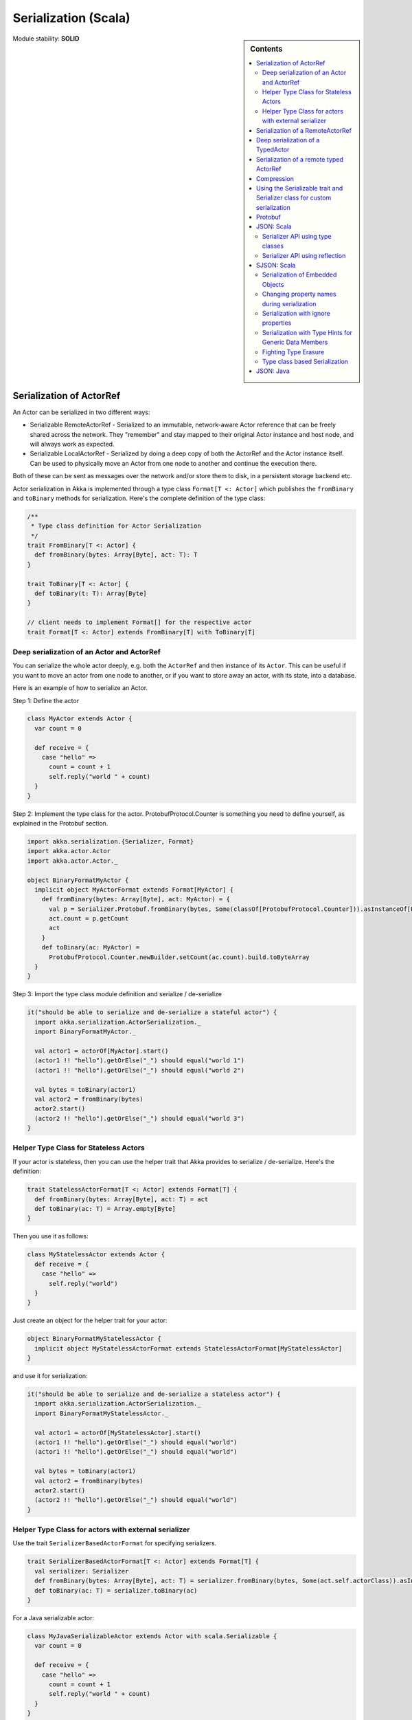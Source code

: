 .. _serialization-scala:

Serialization (Scala)
=====================

.. sidebar:: Contents

   .. contents:: :local:

Module stability: **SOLID**

Serialization of ActorRef
-------------------------

An Actor can be serialized in two different ways:

* Serializable RemoteActorRef - Serialized to an immutable, network-aware Actor reference that can be freely shared across the network. They "remember" and stay mapped to their original Actor instance and host node, and will always work as expected.
* Serializable LocalActorRef - Serialized by doing a deep copy of both the ActorRef and the Actor instance itself. Can be used to physically move an Actor from one node to another and continue the execution there.

Both of these can be sent as messages over the network and/or store them to disk, in a persistent storage backend etc.

Actor serialization in Akka is implemented through a type class ``Format[T <: Actor]`` which publishes the ``fromBinary`` and ``toBinary`` methods for serialization. Here's the complete definition of the type class:

.. code-block:: scala

  /**
   * Type class definition for Actor Serialization
   */
  trait FromBinary[T <: Actor] {
    def fromBinary(bytes: Array[Byte], act: T): T
  }

  trait ToBinary[T <: Actor] {
    def toBinary(t: T): Array[Byte]
  }

  // client needs to implement Format[] for the respective actor
  trait Format[T <: Actor] extends FromBinary[T] with ToBinary[T]

Deep serialization of an Actor and ActorRef
^^^^^^^^^^^^^^^^^^^^^^^^^^^^^^^^^^^^^^^^^^^

You can serialize the whole actor deeply, e.g. both the ``ActorRef`` and then instance of its ``Actor``. This can be useful if you want to move an actor from one node to another, or if you want to store away an actor, with its state, into a database.

Here is an example of how to serialize an Actor.

Step 1: Define the actor

.. code-block:: scala

  class MyActor extends Actor {
    var count = 0

    def receive = {
      case "hello" =>
        count = count + 1
        self.reply("world " + count)
    }
  }

Step 2: Implement the type class for the actor. ProtobufProtocol.Counter is something you need to define yourself, as
explained in the Protobuf section.

.. code-block:: scala

  import akka.serialization.{Serializer, Format}
  import akka.actor.Actor
  import akka.actor.Actor._

  object BinaryFormatMyActor {
    implicit object MyActorFormat extends Format[MyActor] {
      def fromBinary(bytes: Array[Byte], act: MyActor) = {
        val p = Serializer.Protobuf.fromBinary(bytes, Some(classOf[ProtobufProtocol.Counter])).asInstanceOf[ProtobufProtocol.Counter]
        act.count = p.getCount
        act
      }
      def toBinary(ac: MyActor) =
        ProtobufProtocol.Counter.newBuilder.setCount(ac.count).build.toByteArray
    }
  }

Step 3: Import the type class module definition and serialize / de-serialize

.. code-block:: scala

  it("should be able to serialize and de-serialize a stateful actor") {
    import akka.serialization.ActorSerialization._
    import BinaryFormatMyActor._

    val actor1 = actorOf[MyActor].start()
    (actor1 !! "hello").getOrElse("_") should equal("world 1")
    (actor1 !! "hello").getOrElse("_") should equal("world 2")

    val bytes = toBinary(actor1)
    val actor2 = fromBinary(bytes)
    actor2.start()
    (actor2 !! "hello").getOrElse("_") should equal("world 3")
  }

Helper Type Class for Stateless Actors
^^^^^^^^^^^^^^^^^^^^^^^^^^^^^^^^^^^^^^

If your actor is stateless, then you can use the helper trait that Akka provides to serialize / de-serialize. Here's the definition:

.. code-block:: scala

  trait StatelessActorFormat[T <: Actor] extends Format[T] {
    def fromBinary(bytes: Array[Byte], act: T) = act
    def toBinary(ac: T) = Array.empty[Byte]
  }

Then you use it as follows:

.. code-block:: scala

  class MyStatelessActor extends Actor {
    def receive = {
      case "hello" =>
        self.reply("world")
    }
  }

Just create an object for the helper trait for your actor:

.. code-block:: scala

  object BinaryFormatMyStatelessActor {
    implicit object MyStatelessActorFormat extends StatelessActorFormat[MyStatelessActor]
  }

and use it for serialization:

.. code-block:: scala

  it("should be able to serialize and de-serialize a stateless actor") {
    import akka.serialization.ActorSerialization._
    import BinaryFormatMyStatelessActor._

    val actor1 = actorOf[MyStatelessActor].start()
    (actor1 !! "hello").getOrElse("_") should equal("world")
    (actor1 !! "hello").getOrElse("_") should equal("world")

    val bytes = toBinary(actor1)
    val actor2 = fromBinary(bytes)
    actor2.start()
    (actor2 !! "hello").getOrElse("_") should equal("world")
  }

Helper Type Class for actors with external serializer
^^^^^^^^^^^^^^^^^^^^^^^^^^^^^^^^^^^^^^^^^^^^^^^^^^^^^

Use the trait ``SerializerBasedActorFormat`` for specifying serializers.

.. code-block:: scala

  trait SerializerBasedActorFormat[T <: Actor] extends Format[T] {
    val serializer: Serializer
    def fromBinary(bytes: Array[Byte], act: T) = serializer.fromBinary(bytes, Some(act.self.actorClass)).asInstanceOf[T]
    def toBinary(ac: T) = serializer.toBinary(ac)
  }

For a Java serializable actor:

.. code-block:: scala

  class MyJavaSerializableActor extends Actor with scala.Serializable {
    var count = 0

    def receive = {
      case "hello" =>
        count = count + 1
        self.reply("world " + count)
    }
  }

Create a module for the type class ..

.. code-block:: scala

  import akka.serialization.{SerializerBasedActorFormat, Serializer}

  object BinaryFormatMyJavaSerializableActor {
    implicit object MyJavaSerializableActorFormat extends SerializerBasedActorFormat[MyJavaSerializableActor] {
      val serializer = Serializer.Java
    }
  }

and serialize / de-serialize ..

.. code-block:: scala

  it("should be able to serialize and de-serialize a stateful actor with a given serializer") {
    import akka.actor.Actor._
    import akka.serialization.ActorSerialization._
    import BinaryFormatMyJavaSerializableActor._

    val actor1 = actorOf[MyJavaSerializableActor].start()
    (actor1 !! "hello").getOrElse("_") should equal("world 1")
    (actor1 !! "hello").getOrElse("_") should equal("world 2")

    val bytes = toBinary(actor1)
    val actor2 = fromBinary(bytes)
    actor2.start()
    (actor2 !! "hello").getOrElse("_") should equal("world 3")
  }

Serialization of a RemoteActorRef
---------------------------------

You can serialize an ``ActorRef`` to an immutable, network-aware Actor reference that can be freely shared across the network, a reference that "remembers" and stay mapped to its original Actor instance and host node, and will always work as expected.

The ``RemoteActorRef`` serialization is based upon Protobuf (Google Protocol Buffers) and you don't need to do anything to use it, it works on any ``ActorRef``.

Currently Akka will **not** autodetect an ``ActorRef`` as part of your message and serialize it for you automatically, so you have to do that manually or as part of your custom serialization mechanisms.

Here is an example of how to serialize an Actor.

.. code-block:: scala

  import akka.serialization.RemoteActorSerialization._

  val actor1 = actorOf[MyActor]

  val bytes = toRemoteActorRefProtocol(actor1).toByteArray

To deserialize the ``ActorRef`` to a ``RemoteActorRef`` you need to use the ``fromBinaryToRemoteActorRef(bytes: Array[Byte])`` method on the ``ActorRef`` companion object:

.. code-block:: scala

  import akka.serialization.RemoteActorSerialization._
  val actor2 = fromBinaryToRemoteActorRef(bytes)

You can also pass in a class loader to load the ``ActorRef`` class and dependencies from:

.. code-block:: scala

  import akka.serialization.RemoteActorSerialization._
  val actor2 = fromBinaryToRemoteActorRef(bytes, classLoader)

Deep serialization of a TypedActor
----------------------------------

Serialization of typed actors works almost the same way as untyped actors. You can serialize the whole actor deeply, e.g. both the 'proxied ActorRef' and the instance of its ``TypedActor``.

Here is the example from above implemented as a TypedActor.


Step 1: Define the actor

.. code-block:: scala

  import akka.actor.TypedActor

  trait MyTypedActor {
    def requestReply(s: String) : String
    def oneWay() : Unit
  }

  class MyTypedActorImpl extends TypedActor with MyTypedActor {
    var count = 0

    override def requestReply(message: String) : String = {
      count = count + 1
      "world " + count
    }

    override def oneWay() {
      count = count + 1
    }
  }

Step 2: Implement the type class for the actor

.. code-block:: scala

  import akka.serialization.{Serializer, Format}

  class MyTypedActorFormat extends Format[MyTypedActorImpl] {
    def fromBinary(bytes: Array[Byte], act: MyTypedActorImpl) = {
      val p = Serializer.Protobuf.fromBinary(bytes, Some(classOf[ProtobufProtocol.Counter])).asInstanceOf[ProtobufProtocol.Counter]
      act.count = p.getCount
      act
    }
    def toBinary(ac: MyTypedActorImpl) = ProtobufProtocol.Counter.newBuilder.setCount(ac.count).build.toByteArray
  }

Step 3: Import the type class module definition and serialize / de-serialize

.. code-block:: scala

  import akka.serialization.TypedActorSerialization._

  val typedActor1 = TypedActor.newInstance(classOf[MyTypedActor], classOf[MyTypedActorImpl], 1000)

  val f = new MyTypedActorFormat
  val bytes = toBinaryJ(typedActor1, f)

  val typedActor2: MyTypedActor = fromBinaryJ(bytes, f)   //type hint needed
  typedActor2.requestReply("hello")



Serialization of a remote typed ActorRef
----------------------------------------

To deserialize the TypedActor to a ``RemoteTypedActorRef`` (an aspectwerkz proxy to a RemoteActorRef) you need to use the ``fromBinaryToRemoteTypedActorRef(bytes: Array[Byte])`` method on ``RemoteTypedActorSerialization`` object:

.. code-block:: scala

  import akka.serialization.RemoteTypedActorSerialization._
  val typedActor = fromBinaryToRemoteTypedActorRef(bytes)

  // you can also pass in a class loader
  val typedActor2 = fromBinaryToRemoteTypedActorRef(bytes, classLoader)

Compression
-----------

Akka has a helper class for doing compression of binary data. This can be useful for example when storing data in one of the backing storages. It currently supports LZF which is a very fast compression algorithm suited for runtime dynamic compression.

Here is an example of how it can be used:

.. code-block:: scala

  import akka.serialization.Compression

  val bytes: Array[Byte] = ...
  val compressBytes = Compression.LZF.compress(bytes)
  val uncompressBytes = Compression.LZF.uncompress(compressBytes)

Using the Serializable trait and Serializer class for custom serialization
--------------------------------------------------------------------------

If you are sending messages to a remote Actor and these messages implement one of the predefined interfaces/traits in the ``akka.serialization.Serializable.*`` object, then Akka will transparently detect which serialization format it should use as wire protocol and will automatically serialize and deserialize the message according to this protocol.

Each serialization interface/trait in

- akka.serialization.Serializable.*

has a matching serializer in

- akka.serialization.Serializer.*

Note however that if you are using one of the Serializable interfaces then you don’t have to do anything else in regard to sending remote messages.

The ones currently supported are (besides the default which is regular Java serialization):

- ScalaJSON (Scala only)
- JavaJSON (Java but some Scala structures)
- Protobuf (Scala and Java)

Apart from the above, Akka also supports Scala object serialization through `SJSON <http://github.com/debasishg/sjson/tree/master>`_ that implements APIs similar to ``akka.serialization.Serializer.*``. See the section on SJSON below for details.

Protobuf
--------

Akka supports using `Google Protocol Buffers <http://code.google.com/p/protobuf>`_ to serialize your objects. Protobuf is a very efficient network serialization protocol which is also used internally by Akka. The remote actors understand Protobuf messages so if you just send them as they are they will be correctly serialized and unserialized.

Here is an example.

Let's say you have this Protobuf message specification that you want to use as message between remote actors. First you need to compiled it with 'protoc' compiler.

.. code-block:: scala

  message ProtobufPOJO {
    required uint64 id = 1;
    required string name = 2;
    required bool status = 3;
  }

When you compile the spec you will among other things get a message builder. You then use this builder to create the messages to send over the wire:

.. code-block:: scala

  val result = remoteActor !! ProtobufPOJO.newBuilder
      .setId(11)
      .setStatus(true)
      .setName("Coltrane")
      .build

The remote Actor can then receive the Protobuf message typed as-is:

.. code-block:: scala

  class MyRemoteActor extends Actor {
    def receive = {
      case pojo: ProtobufPOJO =>
       val id = pojo.getId
       val status = pojo.getStatus
       val name = pojo.getName
        ...
    }
  }

JSON: Scala
-----------

Use the ``akka.serialization.Serializable.ScalaJSON`` base class with its toJSON method. Akka’s Scala JSON is based upon the SJSON library.

For your POJOs to be able to serialize themselves you have to extend the ScalaJSON[] trait as follows. JSON serialization is based on a type class protocol which you need to define for your own abstraction. The instance of the type class is defined as an implicit object which is used for serialization and de-serialization. You also need to implement the methods in terms of the APIs which sjson publishes.

.. code-block:: scala

  import akka.serialization._
  import akka.serialization.Serializable.ScalaJSON
  import akka.serialization.JsonSerialization._
  import akka.serialization.DefaultProtocol._

  case class MyMessage(val id: String, val value: Tuple2[String, Int]) extends ScalaJSON[MyMessage] {
    // type class instance
    implicit val MyMessageFormat: sjson.json.Format[MyMessage] =
      asProduct2("id", "value")(MyMessage)(MyMessage.unapply(_).get)

    def toJSON: String = JsValue.toJson(tojson(this))
    def toBytes: Array[Byte] = tobinary(this)
    def fromBytes(bytes: Array[Byte]) = frombinary[MyMessage](bytes)
    def fromJSON(js: String) = fromjson[MyMessage](Js(js))
  }

  // sample test case
  it("should be able to serialize and de-serialize MyMessage") {
    val s = MyMessage("Target", ("cooker", 120))
    s.fromBytes(s.toBytes) should equal(s)
    s.fromJSON(s.toJSON) should equal(s)
  }

Use akka.serialization.Serializer.ScalaJSON to do generic JSON serialization, e.g. serialize object that does not extend ScalaJSON using the JSON serializer. Serialization using Serializer can be done in two ways :-

1. Type class based serialization (recommended)
2. Reflection based serialization

We will discuss both of these techniques in this section. For more details refer to the discussion in the next section SJSON: Scala.

Serializer API using type classes
^^^^^^^^^^^^^^^^^^^^^^^^^^^^^^^^^

Here are the steps that you need to follow:

1. Define your class

.. code-block:: scala

  case class MyMessage(val id: String, val value: Tuple2[String, Int])

2. Define the type class instance

.. code-block:: scala

  import akka.serialization.DefaultProtocol._
  implicit val MyMessageFormat: sjson.json.Format[MyMessage] =
    asProduct2("id", "value")(MyMessage)(MyMessage.unapply(_).get)

3. Serialize

.. code-block:: scala

  import akka.serialization.Serializer.ScalaJSON
  import akka.serialization.JsonSerialization._

  val o = MyMessage("dg", ("akka", 100))
  fromjson[MyMessage](tojson(o)) should equal(o)
  frombinary[MyMessage](tobinary(o)) should equal(o)

Serializer API using reflection
^^^^^^^^^^^^^^^^^^^^^^^^^^^^^^^

You can also use the Serializer abstraction to serialize using the reflection based serialization API of sjson. But we recommend using the type class based one, because reflection based serialization has limitations due to type erasure. Here's an example of reflection based serialization:

.. code-block:: scala

  import akka.serialization.Serializer
  import scala.reflect.BeanInfo

  @BeanInfo case class Foo(name: String) {
    def this() = this(null)  // default constructor is necessary for deserialization
  }

  val foo = new Foo("bar")
  val json = Serializer.ScalaJSON.out(foo)

  val fooCopy = Serializer.ScalaJSON.in(json) // returns a JsObject as an AnyRef

  val fooCopy2 = Serializer.ScalaJSON.in(new String(json)) // can also take a string as input

  val fooCopy3 = Serializer.ScalaJSON.in[Foo](json).asInstanceOf[Foo]

Classes without a @BeanInfo annotation cannot be serialized as JSON.
So if you see something like that:

.. code-block:: scala

  scala> Serializer.ScalaJSON.out(bar)
  Serializer.ScalaJSON.out(bar)
  java.lang.UnsupportedOperationException: Class class Bar not supported for conversion
          at sjson.json.JsBean$class.toJSON(JsBean.scala:210)
          at sjson.json.Serializer$SJSON$.toJSON(Serializer.scala:107)
          at sjson.json.Serializer$SJSON$class.out(Serializer.scala:37)
          at sjson.json.Serializer$SJSON$.out(Serializer.scala:107)
          at akka.serialization.Serializer$ScalaJSON...

it means, that you haven't got a @BeanInfo annotation on your class.

You may also see this exception when trying to serialize a case class without any attributes, like this:

.. code-block:: scala

  @BeanInfo case class Empty() // cannot be serialized

SJSON: Scala
------------

SJSON supports serialization of Scala objects into JSON. It implements support for built in Scala structures like List, Map or String as well as custom objects. SJSON is available as an Apache 2 licensed project on Github `here <http://github.com/debasishg/sjson/tree/master>`_.

Example: I have a Scala object as ..

.. code-block:: scala

  val addr = Address("Market Street", "San Francisco", "956871")

where Address is a custom class defined by the user. Using SJSON, I can store it as JSON and retrieve as plain old Scala object. Here’s the simple assertion that validates the invariant. Note that during de-serialziation, the class name is specified. Hence what it gives back is an instance of Address.

.. code-block:: scala

  val serializer = sjson.json.Serializer.SJSON

  addr should equal(
    serializer.in[Address](serializer.out(addr)))

Note, that the class needs to have a default constructor. Otherwise the deserialization into the specified class will fail.

There are situations, particularly when writing generic persistence libraries in Akka, when the exact class is not known during de-serialization. Using SJSON I can get it as AnyRef or Nothing ..

.. code-block:: scala

  serializer.in[AnyRef](serializer.out(addr))

or just as ..

.. code-block:: scala

  serializer.in(serializer.out(addr))

What you get back from is a JsValue, an abstraction of the JSON object model. For details of JsValueimplementation, refer to `dispatch-json <http://databinder.net/dispatch/About>`_ that SJSON uses as the underlying JSON parser implementation. Once I have the JsValue model, I can use use extractors to get back individual attributes ..

.. code-block:: scala

  val serializer = sjson.json.Serializer.SJSON

  val a = serializer.in[AnyRef](serializer.out(addr))

  // use extractors
  val c = 'city ? str
  val c(_city) = a
  _city should equal("San Francisco")

  val s = 'street ? str
  val s(_street) = a
  _street should equal("Market Street")

  val z = 'zip ? str
  val z(_zip) = a
  _zip should equal("956871")

Serialization of Embedded Objects
^^^^^^^^^^^^^^^^^^^^^^^^^^^^^^^^^

SJSON supports serialization of Scala objects that have other embedded objects. Suppose you have the following Scala classes .. Here Contact has an embedded Address Map ..

.. code-block:: scala

  @BeanInfo
  case class Contact(name: String,
                     @(JSONTypeHint @field)(value = classOf[Address])
                     addresses: Map[String, Address]) {

    override def toString = "name = " + name + " addresses = " +
      addresses.map(a => a._1 + ":" + a._2.toString).mkString(",")
  }

  @BeanInfo
  case class Address(street: String, city: String, zip: String) {
    override def toString = "address = " + street + "/" + city + "/" + zip
  }

With SJSON, I can do the following:

.. code-block:: scala

  val a1 = Address("Market Street", "San Francisco", "956871")
  val a2 = Address("Monroe Street", "Denver", "80231")
  val a3 = Address("North Street", "Atlanta", "987671")

  val c = Contact("Bob", Map("residence" -> a1, "office" -> a2, "club" -> a3))
  val co = serializer.out(c)

  val serializer = sjson.json.Serializer.SJSON

  // with class specified
  c should equal(serializer.in[Contact](co))

  // no class specified
  val a = serializer.in[AnyRef](co)

  // extract name
  val n = 'name ? str
  val n(_name) = a
  "Bob" should equal(_name)

  // extract addresses
  val addrs = 'addresses ? obj
  val addrs(_addresses) = a

  // extract residence from addresses
  val res = 'residence ? obj
  val res(_raddr) = _addresses

  // make an Address bean out of _raddr
  val address = JsBean.fromJSON(_raddr, Some(classOf[Address]))
  a1 should equal(address)

  object r { def ># [T](f: JsF[T]) = f(a.asInstanceOf[JsValue]) }

  // still better: chain 'em up
  "Market Street" should equal(
    (r ># { ('addresses ? obj) andThen ('residence ? obj) andThen ('street ? str) }))



Changing property names during serialization
^^^^^^^^^^^^^^^^^^^^^^^^^^^^^^^^^^^^^^^^^^^^

.. code-block:: scala

  @BeanInfo
  case class Book(id: Number,
             title: String, @(JSONProperty @getter)(value = "ISBN") isbn: String) {

    override def toString = "id = " + id + " title = " + title + " isbn = " + isbn
  }

When this will be serialized out, the property name will be changed.

.. code-block:: scala

  val b = new Book(100, "A Beautiful Mind", "012-456372")
  val jsBook = Js(JsBean.toJSON(b))
  val expected_book_map = Map(
    JsString("id") -> JsNumber(100),
    JsString("title") -> JsString("A Beautiful Mind"),
    JsString("ISBN") -> JsString("012-456372")
  )



Serialization with ignore properties
^^^^^^^^^^^^^^^^^^^^^^^^^^^^^^^^^^^^

When serializing objects, some of the properties can be ignored declaratively. Consider the following class declaration:

.. code-block:: scala

  @BeanInfo
  case class Journal(id: BigDecimal,
                      title: String,
                      author: String,
                      @(JSONProperty @getter)(ignore = true) issn: String) {

  override def toString =
      "Journal: " + id + "/" + title + "/" + author +
        (issn match {
            case null => ""
            case _ => "/" + issn
          })
  }

The annotation @JSONProperty can be used to selectively ignore fields. When I serialize a Journal object out and then back in, the content of issn field will be null.

.. code-block:: scala

  val serializer = sjson.json.Serializer.SJSON

  it("should ignore issn field") {
      val j = Journal(100, "IEEE Computer", "Alex Payne", "012-456372")
      serializer.in[Journal](serializer.out(j)).asInstanceOf[Journal].issn should equal(null)
  }

Similarly, we can ignore properties of an object **only** if they are null and not ignore otherwise. Just specify the annotation @JSONProperty as @JSONProperty {val ignoreIfNull = true}.



Serialization with Type Hints for Generic Data Members
^^^^^^^^^^^^^^^^^^^^^^^^^^^^^^^^^^^^^^^^^^^^^^^^^^^^^^

Consider the following Scala class:

.. code-block:: scala

  @BeanInfo
  case class Contact(name: String,
                     @(JSONTypeHint @field)(value = classOf[Address])
                     addresses: Map[String, Address]) {

    override def toString = "name = " + name + " addresses = " +
      addresses.map(a => a._1 + ":" + a._2.toString).mkString(",")
  }

Because of erasure, you need to add the type hint declaratively through the annotation @JSONTypeHint that
SJSON will pick up during serialization. Now we can say:

.. code-block:: scala

  val serializer = sjson.json.Serializer.SJSON

  val c = Contact("Bob", Map("residence" -> a1, "office" -> a2, "club" -> a3))
  val co = serializer.out(c)

  it("should give an instance of Contact") {
    c should equal(serializer.in[Contact](co))
  }

With optional generic data members, we need to provide the hint to SJSON through another annotation @OptionTypeHint.

.. code-block:: scala

  @BeanInfo
  case class ContactWithOptionalAddr(name: String,
                                @(JSONTypeHint @field)(value = classOf[Address])
                                @(OptionTypeHint @field)(value = classOf[Map[_,_]])
                                addresses: Option[Map[String, Address]]) {

    override def toString = "name = " + name + " " +
      (addresses match {
        case None => ""
        case Some(ad) => " addresses = " + ad.map(a => a._1 + ":" + a._2.toString).mkString(",")
      })
  }

Serialization works ok with optional members annotated as above.

.. code-block:: scala

  val serializer = sjson.json.Serializer.SJSON

  describe("Bean with optional bean member serialization") {
    it("should serialize with Option defined") {
      val c = new ContactWithOptionalAddr("Debasish Ghosh",
        Some(Map("primary" -> new Address("10 Market Street", "San Francisco, CA", "94111"),
            "secondary" -> new Address("3300 Tamarac Drive", "Denver, CO", "98301"))))
      c should equal(
        serializer.in[ContactWithOptionalAddr](serializer.out(c)))
    }
  }

You can also specify a custom ClassLoader while using the SJSON serializer:

.. code-block:: scala

  object SJSON {
    val classLoader = //.. specify a custom classloader
  }

  import SJSON._
  serializer.out(..)

  //..

Fighting Type Erasure
^^^^^^^^^^^^^^^^^^^^^

Because of type erasure, it's not always possible to infer the correct type during de-serialization of objects. Consider the following example:

.. code-block:: scala

  abstract class A
  @BeanInfo case class B(param1: String) extends A
  @BeanInfo case class C(param1: String, param2: String) extends A

  @BeanInfo case class D(@(JSONTypeHint @field)(value = classOf[A])param1: List[A])

and the serialization code like the following:

.. code-block:: scala

  object TestSerialize{
   def main(args: Array[String]) {
     val test1 = new D(List(B("hello1")))
     val json = sjson.json.Serializer.SJSON.out(test1)
     val res = sjson.json.Serializer.SJSON.in[D](json)
     val res1: D = res.asInstanceOf[D]
     println(res1)
   } q  
  }

Note that the type hint on class D says A, but the actual instances that have been put into the object before serialization is one of the derived classes (B). During de-serialization, we have no idea of what can be inside D. The serializer.in API will fail since all hint it has is for A, which is abstract. In such cases, we need to handle the de-serialization by using extractors over the underlying data structure that we use for storing JSON objects, which is JsValue. Here's an example:

.. code-block:: scala

  val serializer = sjson.json.Serializer.SJSON

  val test1 = new D(List(B("hello1")))
  val json = serializer.out(test1)

  // create a JsValue from the string
  val js = Js(new String(json))

  // extract the named list argument
  val m = (Symbol("param1") ? list)
  val m(_m) = js

  // extract the string within
  val s = (Symbol("param1") ? str)

  // form a list of B's
  val result = _m.map{ e =>
    val s(_s) = e
    B(_s)
  }

  // form a D
  println("result = " + D(result))

The above snippet de-serializes correctly using extractors defined on JsValue. For more details on JsValue and the extractors, please refer to `dispatch-json <http://databinder.net/dispatch/About>`_ .

**NOTE**: Serialization with SJSON is based on bean introspection. In the current version of Scala (2.8.0.Beta1 and 2.7.7) there is a bug where bean introspection does not work properly for classes enclosed within another class. Please ensure that the beans are the top level classes in your application. They can be within objects though. A ticket has been filed in the Scala Tracker and also fixed in the trunk. Here's the `ticket <https://lampsvn.epfl.ch/trac/scala/ticket/3080>`_ .

Type class based Serialization
^^^^^^^^^^^^^^^^^^^^^^^^^^^^^^

If type erasure hits you, reflection based serialization may not be the right option. In fact the last section shows some of the scenarios which may not be possible to handle using reflection based serialization of sjson. sjson also supports type class based serialization where you can provide a custom protocol for serialization as part of the type class implementation.

Here's a sample session at the REPL which shows the default serialization protocol of sjson:

.. code-block:: scala

  scala> import sjson.json._
  import sjson.json._

  scala> import DefaultProtocol._
  import DefaultProtocol._

  scala> val str = "debasish"
  str: java.lang.String = debasish

  scala> import JsonSerialization._
  import JsonSerialization._

  scala> tojson(str)
  res0: dispatch.json.JsValue = "debasish"

  scala> fromjson[String](res0)
  res1: String = debasish

You can use serialization of generic data types using the default protocol as well:

.. code-block:: scala

  scala> val list = List(10, 12, 14, 18)
  list: List[Int] = List(10, 12, 14, 18)

  scala> tojson(list)
  res2: dispatch.json.JsValue = [10, 12, 14, 18]

  scala> fromjson[List[Int]](res2)
  res3: List[Int] = List(10, 12, 14, 18)

You can also define your own custom protocol, which as to be an implementation of the following type class:

.. code-block:: scala

  trait Writes[T] {
    def writes(o: T): JsValue
  }

  trait Reads[T] {
    def reads(json: JsValue): T
  }

  trait Format[T] extends Writes[T] with Reads[T]

Consider a case class and a custom protocol to serialize it into JSON. Here's the type class implementation:

.. code-block:: scala

  object Protocols {
    case class Person(lastName: String, firstName: String, age: Int)
    object PersonProtocol extends DefaultProtocol {
      import dispatch.json._
      import JsonSerialization._

      implicit object PersonFormat extends Format[Person] {
        def reads(json: JsValue): Person = json match {
          case JsObject(m) =>
            Person(fromjson[String](m(JsString("lastName"))),
              fromjson[String](m(JsString("firstName"))), fromjson[Int](m(JsString("age"))))
          case _ => throw new RuntimeException("JsObject expected")
        }

        def writes(p: Person): JsValue =
          JsObject(List(
            (tojson("lastName").asInstanceOf[JsString], tojson(p.lastName)),
            (tojson("firstName").asInstanceOf[JsString], tojson(p.firstName)),
            (tojson("age").asInstanceOf[JsString], tojson(p.age)) ))
      }
    }
  }

and the serialization in action in the REPL:

.. code-block:: scala

  scala> import sjson.json._
  import sjson.json._

  scala> import Protocols._
  import Protocols._

  scala> import PersonProtocol._
  import PersonProtocol._

  scala> val p = Person("ghosh", "debasish", 20)
  p: sjson.json.Protocols.Person = Person(ghosh,debasish,20)

  scala> import JsonSerialization._
  import JsonSerialization._

  scala> tojson[Person](p)
  res1: dispatch.json.JsValue = {"lastName" : "ghosh", "firstName" : "debasish", "age" : 20}

  scala> fromjson[Person](res1)
  res2: sjson.json.Protocols.Person = Person(ghosh,debasish,20)

There are other nifty ways to implement case class serialization using sjson. For more details, have a look at the `wiki <http://wiki.github.com/debasishg/sjson/typeclass-based-json-serialization>`_ for sjson.

JSON: Java
----------

Use the ``akka.serialization.Serializable.JavaJSON`` base class with its toJSONmethod. Akka’s Java JSON is based upon the Jackson library.

For your POJOs to be able to serialize themselves you have to extend the JavaJSON base class.

.. code-block:: java

  import akka.serialization.Serializable.JavaJSON;
  import akka.serialization.SerializerFactory;

  class MyMessage extends JavaJSON {
    private String name = null;
    public MyMessage(String name) {
      this.name = name;
    }
    public String getName() {
      return name;
    }
  }

  MyMessage message = new MyMessage("json");
  String json = message.toJSON();
  SerializerFactory factory = new SerializerFactory();
  MyMessage messageCopy = factory.getJavaJSON().in(json);

Use the akka.serialization.SerializerFactory.getJavaJSON to do generic JSON serialization, e.g. serialize object that does not extend JavaJSON using the JSON serializer.

.. code-block:: java

  Foo foo = new Foo();
  SerializerFactory factory = new SerializerFactory();
  String json = factory.getJavaJSON().out(foo);
  Foo fooCopy = factory.getJavaJSON().in(json, Foo.class);



